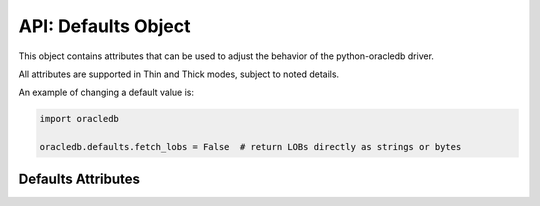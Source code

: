 .. _defaults:

********************
API: Defaults Object
********************

This object contains attributes that can be used to adjust the behavior of the
python-oracledb driver.

All attributes are supported in Thin and Thick modes, subject to noted details.

An example of changing a default value is:

.. code-block:: python

    import oracledb

    oracledb.defaults.fetch_lobs = False  # return LOBs directly as strings or bytes

Defaults Attributes
===================

.. attribute:: defaults.arraysize

    The default value for :attr:`Cursor.arraysize`. This is a query tuning
    attribute, see :ref:`Tuning Fetch Performance <tuningfetch>`.

    This attribute has an initial value of *100*.

.. attribute:: defaults.config_dir

    The directory in which optional configuration files such as
    ``tnsnames.ora`` will be read in python-oracledb Thin mode.  This attribute
    takes its initial value from the environment variable ``TNS_ADMIN``.

    This attribute is not used by the python-oracledb Thick mode: the usual
    Oracle Client search path behavior for configuration files is followed, see
    :ref:`optnetfiles`.

.. attribute:: defaults.driver_name

    The default value that represents the driver used by the client to connect
    to Oracle Database. This is the value used in the CLIENT_DRIVER column
    of the V$SESSION_CONNECT_INFO view.

    This attribute has an initial value of *None*. It is used as required in
    python-oracledb Thick and Thin mode.

    In python-oracledb Thick mode, this attribute is used if the
    ``driver_name`` parameter is not specified in
    :meth:`oracledb.init_oracle_client()`. In Thin mode, this attribute is
    used if the ``driver_name`` parameter is not specified in
    :meth:`oracledb.connect()`, :meth:`oracledb.connect_async()`,
    :meth:`oracledb.create_pool()`, or :meth:`oracledb.create_pool_async()`.
    If the value of this attribute is *None*, the value set when connecting in
    python-oracledb Thick mode is like "python-oracledb thk : <version>" and
    in Thin mode is like "python-oracledb thn : <version>". See
    :ref:`otherinit`.

    .. versionadded:: 2.5.0

.. attribute:: defaults.fetch_decimals

    Identifies whether numbers should be fetched as `decimal.Decimal
    <https://docs.python.org/3/library/decimal.html#decimal-objects>`__ values.
    This can help avoid issues with converting numbers from Oracle Database's
    decimal format to Python's binary format.

    An output type handler such as previously required in cx_Oracle (see
    `return_numbers_as_decimals.py <https://github.com/oracle/python-cx_Oracle/
    blob/main/samples/return_numbers_as_decimals.py>`__) can alternatively be
    used to adjust the returned type.  If a type handler exists and returns a
    variable (that is, ``cursor.var(...)``), then that return variable is used.
    If the type handler returns *None*, then the value of
    ``oracledb.defaults.fetch_decimals`` is used to determine whether to return
    ``decimal.Decimal`` values.

    This attribute has an initial value of *False*.

.. attribute:: defaults.fetch_lobs

    When the value of this attribute is *True*, then queries to LOB columns
    return LOB locators. When the value of this attribute is *False*, then
    CLOBs and NCLOBs are fetched as strings, and BLOBs are fetched as bytes. If
    LOBs are larger than 1 GB, then this attribute should be set to *True* and
    the LOBs should be streamed.  See :ref:`lobdata`.

    An output type handler such as the one previously required in cx_Oracle
    (see `return_lobs_as_strings.py <https://github.com/oracle/
    python-cx_Oracle/blob/main/samples/return_lobs_as_strings.py>`__) can
    alternatively be used to adjust the returned type.  If a type handler
    exists and returns a variable (that is, `cursor.var(...)`), then that
    return variable is used. If the type handler returns *None*, then the value
    of ``oracledb.defaults.fetch_lobs`` is used.

    The value of ``oracledb.defaults.fetch_lobs`` does not affect LOBs returned
    as OUT binds.

    This attribute has an initial value of *True*.

.. attribute:: defaults.machine

    The default value that represents the machine name of the client
    connecting to Oracle Database. This is the value used in the
    MACHINE column of the V$SESSION view.

    This attribute takes the host name where the application is running as its
    initial value.

    This attribute is only used in python-oracledb Thin mode.

    .. versionadded:: 2.5.0

.. attribute:: defaults.osuser

    The default value that represents the operating system user that initiates
    the database connection. This is the value used in the OSUSER
    column of the V$SESSION view.

    This attribute takes the login name of the user as its initial value.

    This attribute is only used in python-oracledb Thin mode.

    .. versionadded:: 2.5.0

.. attribute:: defaults.prefetchrows

    The default value for :attr:`Cursor.prefetchrows`. This is a query tuning
    attribute, see :ref:`Tuning Fetch Performance <tuningfetch>`.

    This attribute is ignored when using :meth:`Connection.fetch_df_all()` or
    :meth:`Connection.fetch_df_batches()` since these methods always set the
    internal prefetch size to the relevant arraysize or size value.

    This attribute has an initial value of *2*.

.. attribute:: defaults.program

    The default value that represents the program name connected to the
    database. This is the value used in the PROGRAM column of the
    V$SESSION view.

    This attribute has an initial value that is populated by `sys.executable
    <https://docs.python.org/3/library/sys.html#sys.executable>`__.

    This attribute is only used in python-oracledb Thin mode.

    .. versionadded:: 2.5.0

.. attribute:: defaults.stmtcachesize

    The default value for :attr:`Connection.stmtcachesize` and
    :attr:`ConnectionPool.stmtcachesize`. This is a tuning attribute, see
    :ref:`stmtcache`.

    This attribute has an initial value of *20*.

.. attribute:: defaults.terminal

    The default value that represents the terminal identifier from which the
    connection originates. This is the value used in the TERMINAL
    column of the V$SESSION view.

    This attribute has an initial value of *unknown*.

    This attribute is only used in python-oracledb Thin mode.

    .. versionadded:: 2.5.0

.. attribute:: defaults.thick_mode_dsn_passthrough

    The default value that determines whether :ref:`connection strings
    <connstr>` passed to :meth:`oracledb.connect()` and
    :meth:`oracledb.create_pool()` in python-oracledb Thick mode will be parsed
    by Oracle Client libraries or by python-oracledb itself.

    When the value of this attribute is *True*, then connection strings passed
    to these methods will be sent unchanged to the Oracle Client libraries.

    Setting this attribute to *False* makes Thick and Thin mode applications
    behave similarly regarding connection string parameter handling and
    locating any optional :ref:`tnsnames.ora files <optnetfiles>` configuration
    file, see :ref:`usingconfigfiles`. Connection strings used in connection
    and pool creation methods in Thick mode are parsed by python-oracledb
    itself and a generated connect descriptor is sent to the Oracle Client
    libraries. The location of any optional :ref:`tnsnames.ora file
    <optnetfiles>` used to resolve a :ref:`TNS Alias <netservice>` is
    determined by python-oracledb heuristics instead of by the Oracle Client
    libraries.

    This attribute has an initial value of *True*.

    This attribute is ignored in python-oracledb Thin mode.

    .. versionadded:: 3.0.0
